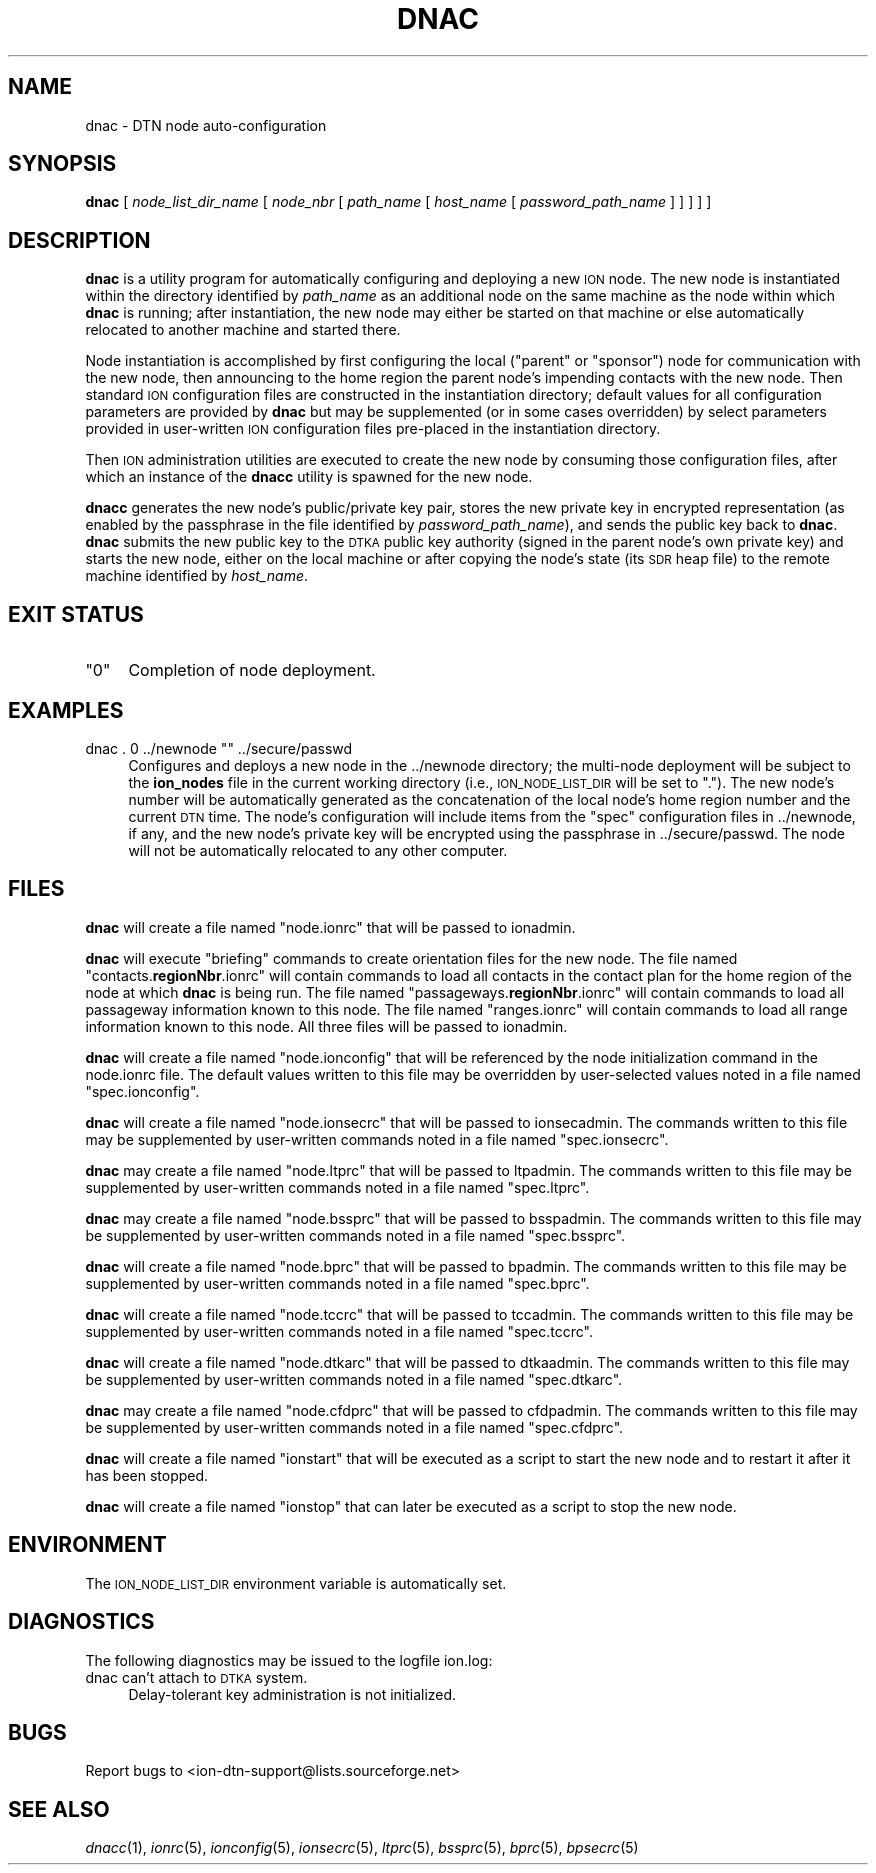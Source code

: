 .\" Automatically generated by Pod::Man 4.09 (Pod::Simple 3.35)
.\"
.\" Standard preamble:
.\" ========================================================================
.de Sp \" Vertical space (when we can't use .PP)
.if t .sp .5v
.if n .sp
..
.de Vb \" Begin verbatim text
.ft CW
.nf
.ne \\$1
..
.de Ve \" End verbatim text
.ft R
.fi
..
.\" Set up some character translations and predefined strings.  \*(-- will
.\" give an unbreakable dash, \*(PI will give pi, \*(L" will give a left
.\" double quote, and \*(R" will give a right double quote.  \*(C+ will
.\" give a nicer C++.  Capital omega is used to do unbreakable dashes and
.\" therefore won't be available.  \*(C` and \*(C' expand to `' in nroff,
.\" nothing in troff, for use with C<>.
.tr \(*W-
.ds C+ C\v'-.1v'\h'-1p'\s-2+\h'-1p'+\s0\v'.1v'\h'-1p'
.ie n \{\
.    ds -- \(*W-
.    ds PI pi
.    if (\n(.H=4u)&(1m=24u) .ds -- \(*W\h'-12u'\(*W\h'-12u'-\" diablo 10 pitch
.    if (\n(.H=4u)&(1m=20u) .ds -- \(*W\h'-12u'\(*W\h'-8u'-\"  diablo 12 pitch
.    ds L" ""
.    ds R" ""
.    ds C` ""
.    ds C' ""
'br\}
.el\{\
.    ds -- \|\(em\|
.    ds PI \(*p
.    ds L" ``
.    ds R" ''
.    ds C`
.    ds C'
'br\}
.\"
.\" Escape single quotes in literal strings from groff's Unicode transform.
.ie \n(.g .ds Aq \(aq
.el       .ds Aq '
.\"
.\" If the F register is >0, we'll generate index entries on stderr for
.\" titles (.TH), headers (.SH), subsections (.SS), items (.Ip), and index
.\" entries marked with X<> in POD.  Of course, you'll have to process the
.\" output yourself in some meaningful fashion.
.\"
.\" Avoid warning from groff about undefined register 'F'.
.de IX
..
.if !\nF .nr F 0
.if \nF>0 \{\
.    de IX
.    tm Index:\\$1\t\\n%\t"\\$2"
..
.    if !\nF==2 \{\
.        nr % 0
.        nr F 2
.    \}
.\}
.\"
.\" Accent mark definitions (@(#)ms.acc 1.5 88/02/08 SMI; from UCB 4.2).
.\" Fear.  Run.  Save yourself.  No user-serviceable parts.
.    \" fudge factors for nroff and troff
.if n \{\
.    ds #H 0
.    ds #V .8m
.    ds #F .3m
.    ds #[ \f1
.    ds #] \fP
.\}
.if t \{\
.    ds #H ((1u-(\\\\n(.fu%2u))*.13m)
.    ds #V .6m
.    ds #F 0
.    ds #[ \&
.    ds #] \&
.\}
.    \" simple accents for nroff and troff
.if n \{\
.    ds ' \&
.    ds ` \&
.    ds ^ \&
.    ds , \&
.    ds ~ ~
.    ds /
.\}
.if t \{\
.    ds ' \\k:\h'-(\\n(.wu*8/10-\*(#H)'\'\h"|\\n:u"
.    ds ` \\k:\h'-(\\n(.wu*8/10-\*(#H)'\`\h'|\\n:u'
.    ds ^ \\k:\h'-(\\n(.wu*10/11-\*(#H)'^\h'|\\n:u'
.    ds , \\k:\h'-(\\n(.wu*8/10)',\h'|\\n:u'
.    ds ~ \\k:\h'-(\\n(.wu-\*(#H-.1m)'~\h'|\\n:u'
.    ds / \\k:\h'-(\\n(.wu*8/10-\*(#H)'\z\(sl\h'|\\n:u'
.\}
.    \" troff and (daisy-wheel) nroff accents
.ds : \\k:\h'-(\\n(.wu*8/10-\*(#H+.1m+\*(#F)'\v'-\*(#V'\z.\h'.2m+\*(#F'.\h'|\\n:u'\v'\*(#V'
.ds 8 \h'\*(#H'\(*b\h'-\*(#H'
.ds o \\k:\h'-(\\n(.wu+\w'\(de'u-\*(#H)/2u'\v'-.3n'\*(#[\z\(de\v'.3n'\h'|\\n:u'\*(#]
.ds d- \h'\*(#H'\(pd\h'-\w'~'u'\v'-.25m'\f2\(hy\fP\v'.25m'\h'-\*(#H'
.ds D- D\\k:\h'-\w'D'u'\v'-.11m'\z\(hy\v'.11m'\h'|\\n:u'
.ds th \*(#[\v'.3m'\s+1I\s-1\v'-.3m'\h'-(\w'I'u*2/3)'\s-1o\s+1\*(#]
.ds Th \*(#[\s+2I\s-2\h'-\w'I'u*3/5'\v'-.3m'o\v'.3m'\*(#]
.ds ae a\h'-(\w'a'u*4/10)'e
.ds Ae A\h'-(\w'A'u*4/10)'E
.    \" corrections for vroff
.if v .ds ~ \\k:\h'-(\\n(.wu*9/10-\*(#H)'\s-2\u~\d\s+2\h'|\\n:u'
.if v .ds ^ \\k:\h'-(\\n(.wu*10/11-\*(#H)'\v'-.4m'^\v'.4m'\h'|\\n:u'
.    \" for low resolution devices (crt and lpr)
.if \n(.H>23 .if \n(.V>19 \
\{\
.    ds : e
.    ds 8 ss
.    ds o a
.    ds d- d\h'-1'\(ga
.    ds D- D\h'-1'\(hy
.    ds th \o'bp'
.    ds Th \o'LP'
.    ds ae ae
.    ds Ae AE
.\}
.rm #[ #] #H #V #F C
.\" ========================================================================
.\"
.IX Title "DNAC 1"
.TH DNAC 1 "2022-01-07" "perl v5.26.2" "DNAC executables"
.\" For nroff, turn off justification.  Always turn off hyphenation; it makes
.\" way too many mistakes in technical documents.
.if n .ad l
.nh
.SH "NAME"
dnac \- DTN node auto\-configuration
.SH "SYNOPSIS"
.IX Header "SYNOPSIS"
\&\fBdnac\fR [ \fInode_list_dir_name\fR [ \fInode_nbr\fR [ \fIpath_name\fR [ \fIhost_name\fR [ \fIpassword_path_name\fR ] ] ] ] ]
.SH "DESCRIPTION"
.IX Header "DESCRIPTION"
\&\fBdnac\fR is a utility program for automatically configuring and deploying a
new \s-1ION\s0 node.  The new node is instantiated within the directory identified
by \fIpath_name\fR as an additional node on the same machine as the node within
which \fBdnac\fR is running; after instantiation, the new node may either be
started on that machine or else automatically relocated to another machine
and started there.
.PP
Node instantiation is accomplished by first configuring the local (\*(L"parent\*(R"
or \*(L"sponsor\*(R") node for communication with the new node, then announcing
to the home region the parent node's impending contacts with the new
node.  Then standard \s-1ION\s0 configuration files are constructed in the
instantiation directory; default values for all configuration parameters
are provided by \fBdnac\fR but may be supplemented (or in some cases
overridden) by select parameters provided in user-written \s-1ION\s0
configuration files pre-placed in the instantiation directory.
.PP
Then \s-1ION\s0 administration utilities are executed to create the new node
by consuming those configuration files, after which an instance of the
\&\fBdnacc\fR utility is spawned for the new node.
.PP
\&\fBdnacc\fR generates the new node's public/private key pair, stores the new
private key in encrypted representation (as enabled by the passphrase
in the file identified by \fIpassword_path_name\fR), and sends the public
key back to \fBdnac\fR.  \fBdnac\fR submits the new public key to the \s-1DTKA\s0
public key authority (signed in the parent node's own private key) and
starts the new node, either on the local machine or after copying the
node's state (its \s-1SDR\s0 heap file) to the remote machine identified by
\&\fIhost_name\fR.
.SH "EXIT STATUS"
.IX Header "EXIT STATUS"
.ie n .IP """0""" 4
.el .IP "``0''" 4
.IX Item "0"
Completion of node deployment.
.SH "EXAMPLES"
.IX Header "EXAMPLES"
.ie n .IP "dnac . 0 ../newnode """" ../secure/passwd" 4
.el .IP "dnac . 0 ../newnode ``'' ../secure/passwd" 4
.IX Item "dnac . 0 ../newnode """" ../secure/passwd"
Configures and deploys a new node in the ../newnode directory; the
multi-node deployment will be subject to the \fBion_nodes\fR file in the current
working directory (i.e., \s-1ION_NODE_LIST_DIR\s0 will be set to \*(L".\*(R").  The new
node's number will be automatically generated as the concatenation of
the local node's home region number and the current \s-1DTN\s0 time.  The node's
configuration will include items from the \*(L"spec\*(R" configuration files in
\&../newnode, if any, and the new node's private key will be encrypted
using the passphrase in ../secure/passwd.  The node will not be automatically
relocated to any other computer.
.SH "FILES"
.IX Header "FILES"
\&\fBdnac\fR will create a file named \*(L"node.ionrc\*(R" that will be passed to ionadmin.
.PP
\&\fBdnac\fR will execute \*(L"briefing\*(R" commands to create orientation files for
the new node.  The file named "contacts.\fBregionNbr\fR.ionrc" will contain
commands to load all contacts in the contact plan for the home region of
the node at which \fBdnac\fR is being run.  The file named
"passageways.\fBregionNbr\fR.ionrc\*(L" will contain commands to load all
passageway information known to this node.  The file named \*(R"ranges.ionrc"
will contain commands to load all range information known to this node.
All three files will be passed to ionadmin.
.PP
\&\fBdnac\fR will create a file named \*(L"node.ionconfig\*(R" that will be referenced by
the node initialization command in the node.ionrc file.  The default values
written to this file may be overridden by user-selected values noted in a
file named \*(L"spec.ionconfig\*(R".
.PP
\&\fBdnac\fR will create a file named \*(L"node.ionsecrc\*(R" that will be passed to
ionsecadmin.  The commands written to this file may be supplemented by
user-written commands noted in a file named \*(L"spec.ionsecrc\*(R".
.PP
\&\fBdnac\fR may create a file named \*(L"node.ltprc\*(R" that will be passed to
ltpadmin.  The commands written to this file may be supplemented by
user-written commands noted in a file named \*(L"spec.ltprc\*(R".
.PP
\&\fBdnac\fR may create a file named \*(L"node.bssprc\*(R" that will be passed to
bsspadmin.  The commands written to this file may be supplemented by
user-written commands noted in a file named \*(L"spec.bssprc\*(R".
.PP
\&\fBdnac\fR will create a file named \*(L"node.bprc\*(R" that will be passed to
bpadmin.  The commands written to this file may be supplemented by
user-written commands noted in a file named \*(L"spec.bprc\*(R".
.PP
\&\fBdnac\fR will create a file named \*(L"node.tccrc\*(R" that will be passed to
tccadmin.  The commands written to this file may be supplemented by
user-written commands noted in a file named \*(L"spec.tccrc\*(R".
.PP
\&\fBdnac\fR will create a file named \*(L"node.dtkarc\*(R" that will be passed to
dtkaadmin.  The commands written to this file may be supplemented by
user-written commands noted in a file named \*(L"spec.dtkarc\*(R".
.PP
\&\fBdnac\fR may create a file named \*(L"node.cfdprc\*(R" that will be passed to
cfdpadmin.  The commands written to this file may be supplemented by
user-written commands noted in a file named \*(L"spec.cfdprc\*(R".
.PP
\&\fBdnac\fR will create a file named \*(L"ionstart\*(R" that will be executed as
a script to start the new node and to restart it after it has been
stopped.
.PP
\&\fBdnac\fR will create a file named \*(L"ionstop\*(R" that can later be executed as
a script to stop the new node.
.SH "ENVIRONMENT"
.IX Header "ENVIRONMENT"
The \s-1ION_NODE_LIST_DIR\s0 environment variable is automatically set.
.SH "DIAGNOSTICS"
.IX Header "DIAGNOSTICS"
The following diagnostics may be issued to the logfile ion.log:
.IP "dnac can't attach to \s-1DTKA\s0 system." 4
.IX Item "dnac can't attach to DTKA system."
Delay-tolerant key administration is not initialized.
.SH "BUGS"
.IX Header "BUGS"
Report bugs to <ion\-dtn\-support@lists.sourceforge.net>
.SH "SEE ALSO"
.IX Header "SEE ALSO"
\&\fIdnacc\fR\|(1), \fIionrc\fR\|(5), \fIionconfig\fR\|(5), \fIionsecrc\fR\|(5), \fIltprc\fR\|(5), \fIbssprc\fR\|(5), \fIbprc\fR\|(5), \fIbpsecrc\fR\|(5)
